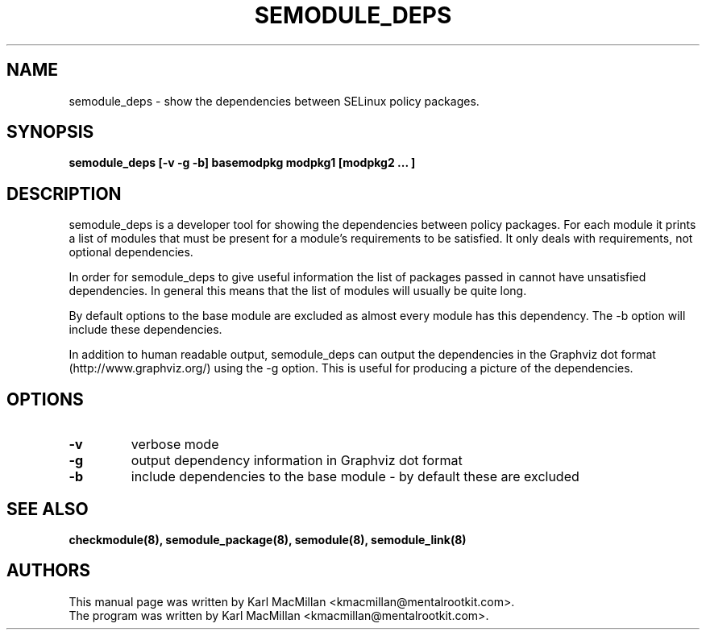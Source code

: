 .TH SEMODULE_DEPS "8" "June 2006" "Security Enhanced Linux" NSA
.SH NAME 
semodule_deps \- show the dependencies between SELinux policy packages.

.SH SYNOPSIS
.B semodule_deps [\-v \-g \-b] basemodpkg modpkg1 [modpkg2 ... ]
.br
.SH DESCRIPTION
.PP
semodule_deps is a developer tool for showing the dependencies
between policy packages. For each module it prints a list of
modules that must be present for a module's requirements to
be satisfied. It only deals with requirements, not optional
dependencies.

In order for semodule_deps to give useful information the list
of packages passed in cannot have unsatisfied dependencies. In
general this means that the list of modules will usually be
quite long.

By default options to the base module are excluded as almost every
module has this dependency. The \-b option will include these
dependencies.

In addition to human readable output, semodule_deps can output the
dependencies in the Graphviz dot format (http://www.graphviz.org/)
using the \-g option. This is useful for producing a picture of the
dependencies.

.SH "OPTIONS"
.TP
.B \-v
verbose mode
.TP
.B \-g
output dependency information in Graphviz dot format
.TP
.B \-b
include dependencies to the base module - by default these are excluded

.SH SEE ALSO
.B checkmodule(8), semodule_package(8), semodule(8), semodule_link(8)
.SH AUTHORS
.nf
This manual page was written by Karl MacMillan <kmacmillan@mentalrootkit.com>.
The program was written by Karl MacMillan <kmacmillan@mentalrootkit.com>.
